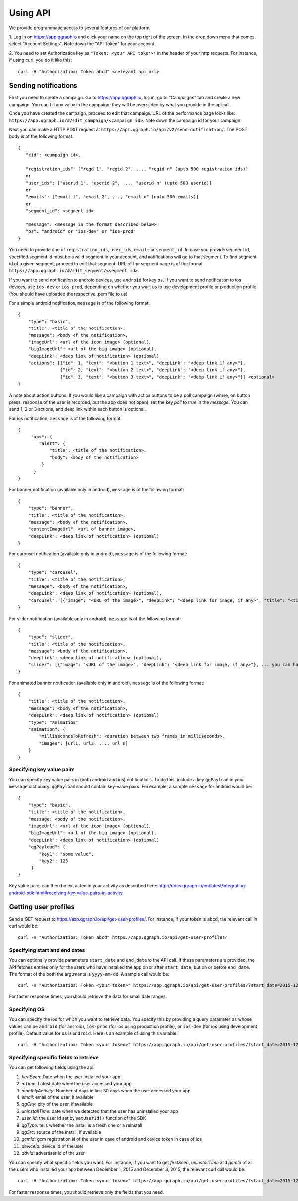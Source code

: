 Using API
=========
We provide programmatic access to several features of our platform.

1. Log in on https://app.qgraph.io and click your name on the top right
of the screen. In the drop down menu that comes, select "Account Settings".
Note down the "API Token" for your account.

2. You need to set Authorization key as ``"Token: <your API token>"`` in the header of your http requests.
For instance, if using curl, you do it like this::

   curl -H "Authorization: Token abcd" <relevant api url>

Sending notifications
---------------------
First you need to create a campaign. Go to https://app.qgraph.io, log in, go to "Campaigns" tab and create a new campaign. You can fill any value in the campaign, they will be overridden by what you provide in the api call.

Once you have created the campaign, proceed to edit that campaign. URL of the performance page looks like: ``https://app.qgraph.io/#/edit_campaign/<campaign id>``. Note down the campaign id for your campaign.

Next you can make a HTTP POST request at ``https://api.qgraph.io/api/v2/send-notification/``. The POST body is of the following format::

   {
      "cid": <campaign id>,

      "registration_ids": ["regd 1", "regid 2", ..., "regid n" (upto 500 registration ids)]
      or
      "user_ids": ["userid 1", "userid 2", ..., "userid n" (upto 500 userid)]
      or
      "emails": ["email 1", "email 2", ..., "email n" (upto 500 emails)]
      or
      "segment_id": <segment id>
      
      "message": <message in the format described below>
      "os": "android" or "ios-dev" or "ios-prod"
   }

You need to provide one of ``registration_ids``,  ``user_ids``, ``emails`` or ``segment_id``. In case you provide segment id, specified segment id must be a valid segment in your account, and notifications will go to that segment. To find segment id of a given segment, proceed to edit that segment. URL of the segment page is of the format ``https://app.qgraph.io/#/edit_segment/<segment id>``.

If you want to send notification to android devices, use ``android`` for key ``os``. If you want to send notification to ios devices, use ``ios-dev`` or ``ios-prod``, depending on whether you want us to use development profile or production profile. (You should have uploaded the respective .pem file to us)

For a simple android notification, ``message`` is of the following format::

   {
       "type": "basic",
       "title": <title of the notification>,
       "message": <body of the notification>,
       "imageUrl": <url of the icon image> (optional),
       "bigImageUrl": <url of the big image> (optional),
       "deepLink": <deep link of notification> (optional)
       "actions": [{"id": 1, "text": "<button 1 text>", "deepLink": "<deep link if any>"}, 
                   {"id": 2, "text": "<button 2 text>", "deepLink": "<deep link if any>"}, 
                   {"id": 3, "text": "<button 3 text>", "deepLink": "<deep link if any>"}] <optional>
   }


A note about action buttons:
If you would like a campaign with action buttons to be a poll campaign (where, on button press, response of the user is recorded, but the app does not open), set the key `poll` to `true` in the `message`. You can send 1, 2 or 3 actions, and deep link within each button is optional.

For ios notification, ``message`` is of the following format::

   { 
        "aps": {
           "alert": {
               "title": <title of the notification>,
               "body": <body of the notification>
            }
         }
   }

For banner notification (available only in android), ``message`` is of the following format::

   {
       "type": "banner",
       "title": <title of the notification>,
       "message": <body of the notification>,
       "contentImageUrl": <url of banner image>,
       "deepLink": <deep link of notification> (optional)
   }

For carousel notification (available only in android), ``message`` is of the following format::

   {
       "type": "carousel",
       "title": <title of the notification>,
       "message": <body of the notification>,
       "deepLink": <deep link of notification> (optional),
       "carousel": [{"image": "<URL of the image>", "deepLink": "<deep link for image, if any>", "title": "<title of image (optional)>", "<message of image (optional)>"}, ... you can have uptil 10 such elements]
   }

For slider notification (available only in android), ``message`` is of the following format::

   {
       "type": "slider",
       "title": <title of the notification>,
       "message": <body of the notification>,
       "deepLink": <deep link of notification> (optional),
       "slider": [{"image": "<URL of the image>", "deepLink": "<deep link for image, if any>"}, ... you can have uptil 10 such elements]
   }

For animated banner notification (available only in android), ``message`` is of the following format::

   {
       "title": <title of the notification>,
       "message": <body of the notification>,
       "deepLink": <deep link of notification> (optional)
       "type": "animation"
       "animation": {
           "millisecondsToRefresh": <duration between two frames in milliseconds>,
           "images": [url1, url2, ..., url n]
       }
   }


Specifying key value pairs
##########################
You can specify key value pairs in (both android and ios) notifications. To do this, include a key ``qgPayload``
in your ``message`` dictionary. ``qgPayload`` should contain key-value pairs. For example, a sample ``message`` for android
would be::

   {
       "type": "basic",
       "title": <title of the notification>,
       "message: <body of the notification>,
       "imageUrl": <url of the icon image> (optional),
       "bigImageUrl": <url of the big image> (optional),
       "deepLink": <deep link of notification> (optional)
       "qgPayload": {
           "key1": "some value",
           "key2": 123
        }
   }

Key value pairs can then be extracted in your activity as described here: http://docs.qgraph.io/en/latest/integrating-android-sdk.html#receiving-key-value-pairs-in-activity


Getting user profiles
---------------------
Send a GET request to https://app.qgraph.io/api/get-user-profiles/. For instance, if your token is ``abcd``, the relevant call in curl would be::

    curl -H "Authorization: Token abcd" https://app.qgraph.io/api/get-user-profiles/

Specifying start and end dates
##############################
You can optionally provide parameters ``start_date`` and ``end_date`` to the API call. If these parameters are provided, the API fetches
entries only for the users who have installed the app on or after ``start_date``, but on or before ``end_date``. The format of the both the 
arguments is ``yyyy-mm-dd``. A sample call would be::

    curl -H "Authorization: Token <your token>" https://app.qgraph.io/api/get-user-profiles/?start_date=2015-12-22&end_date=2015-12-25

For faster response times, you should retrieve the data for small date ranges.

Specifying OS
#############
You can specify the ios for which you want to retrieve data. You specify this by
providing a query parameter ``os`` whose values can be ``android`` (for android), ``ios-prod`` (for ios using production profile), or ``ios-dev``
(for ios using development profile). Default value for ``os`` is ``android``. Here is an example of using this variable::

    curl -H "Authorization: Token <your token>" https://app.qgraph.io/api/get-user-profiles/?start_date=2015-12-22&end_date=2015-12-25&os=android

Specifying specific fields to retrieve
######################################
You can get following fields using the api:

#. *firstSeen*: Date when the user installed your app
#. *mTime*: Latest date when the user accessed your app
#. *monthlyActivity*: Number of days in last 30 days when the user accessed your app
#. *email*: email of the user, if available
#. *qgCity*: city of the user, if available
#. *uninstallTime*: date when we detected that the user has uninstalled your app
#. *user_id*: the user id set by ``setUserId()`` function of the SDK
#. *qgType*: tells whether the install is a fresh one or a reinstall
#. *qgSrc*: source of the install, if available
#. *gcmId*: gcm registration id of the user in case of android and device token in case of ios
#. *deviceId*: device id of the user
#. *advId*: advertiser id of the user

You can specify what specific fields you want. For instance, if you want to get *firstSeen*, *uninstallTime* and *gcmId* of all the users who installed
your app between December 1, 2015 and December 3, 2015, the relevant curl call would be::

    curl -H "Authorization: Token <your token>" https://app.qgraph.io/api/get-user-profiles/?start_date=2015-12-01&end_date=2015-12-03&fields=firstSeen,uninstallTime,gcmId

For faster response times, you should retrieve only the fields that you need.
